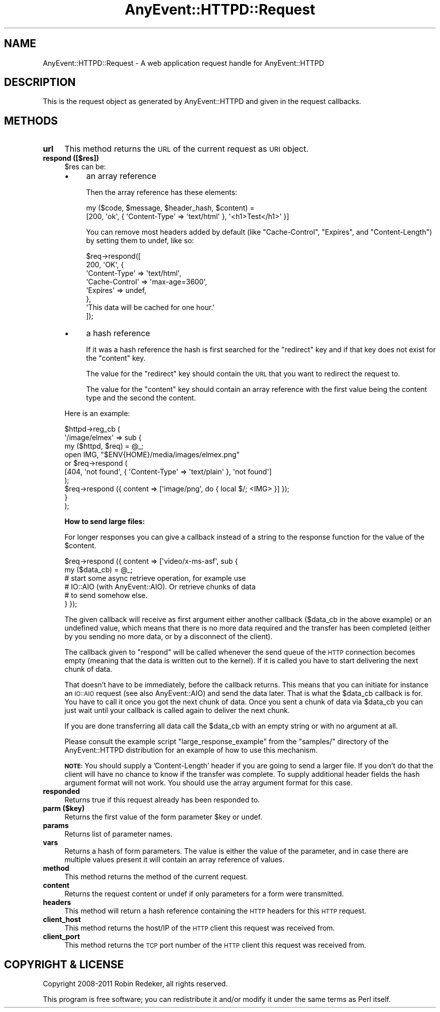 .\" Automatically generated by Pod::Man 4.14 (Pod::Simple 3.40)
.\"
.\" Standard preamble:
.\" ========================================================================
.de Sp \" Vertical space (when we can't use .PP)
.if t .sp .5v
.if n .sp
..
.de Vb \" Begin verbatim text
.ft CW
.nf
.ne \\$1
..
.de Ve \" End verbatim text
.ft R
.fi
..
.\" Set up some character translations and predefined strings.  \*(-- will
.\" give an unbreakable dash, \*(PI will give pi, \*(L" will give a left
.\" double quote, and \*(R" will give a right double quote.  \*(C+ will
.\" give a nicer C++.  Capital omega is used to do unbreakable dashes and
.\" therefore won't be available.  \*(C` and \*(C' expand to `' in nroff,
.\" nothing in troff, for use with C<>.
.tr \(*W-
.ds C+ C\v'-.1v'\h'-1p'\s-2+\h'-1p'+\s0\v'.1v'\h'-1p'
.ie n \{\
.    ds -- \(*W-
.    ds PI pi
.    if (\n(.H=4u)&(1m=24u) .ds -- \(*W\h'-12u'\(*W\h'-12u'-\" diablo 10 pitch
.    if (\n(.H=4u)&(1m=20u) .ds -- \(*W\h'-12u'\(*W\h'-8u'-\"  diablo 12 pitch
.    ds L" ""
.    ds R" ""
.    ds C` ""
.    ds C' ""
'br\}
.el\{\
.    ds -- \|\(em\|
.    ds PI \(*p
.    ds L" ``
.    ds R" ''
.    ds C`
.    ds C'
'br\}
.\"
.\" Escape single quotes in literal strings from groff's Unicode transform.
.ie \n(.g .ds Aq \(aq
.el       .ds Aq '
.\"
.\" If the F register is >0, we'll generate index entries on stderr for
.\" titles (.TH), headers (.SH), subsections (.SS), items (.Ip), and index
.\" entries marked with X<> in POD.  Of course, you'll have to process the
.\" output yourself in some meaningful fashion.
.\"
.\" Avoid warning from groff about undefined register 'F'.
.de IX
..
.nr rF 0
.if \n(.g .if rF .nr rF 1
.if (\n(rF:(\n(.g==0)) \{\
.    if \nF \{\
.        de IX
.        tm Index:\\$1\t\\n%\t"\\$2"
..
.        if !\nF==2 \{\
.            nr % 0
.            nr F 2
.        \}
.    \}
.\}
.rr rF
.\" ========================================================================
.\"
.IX Title "AnyEvent::HTTPD::Request 3"
.TH AnyEvent::HTTPD::Request 3 "2011-08-04" "perl v5.32.0" "User Contributed Perl Documentation"
.\" For nroff, turn off justification.  Always turn off hyphenation; it makes
.\" way too many mistakes in technical documents.
.if n .ad l
.nh
.SH "NAME"
AnyEvent::HTTPD::Request \- A web application request handle for AnyEvent::HTTPD
.SH "DESCRIPTION"
.IX Header "DESCRIPTION"
This is the request object as generated by AnyEvent::HTTPD and given
in the request callbacks.
.SH "METHODS"
.IX Header "METHODS"
.IP "\fBurl\fR" 4
.IX Item "url"
This method returns the \s-1URL\s0 of the current request as \s-1URI\s0 object.
.IP "\fBrespond ([$res])\fR" 4
.IX Item "respond ([$res])"
\&\f(CW$res\fR can be:
.RS 4
.IP "\(bu" 4
an array reference
.Sp
Then the array reference has these elements:
.Sp
.Vb 2
\&   my ($code, $message, $header_hash, $content) =
\&         [200, \*(Aqok\*(Aq, { \*(AqContent\-Type\*(Aq => \*(Aqtext/html\*(Aq }, \*(Aq<h1>Test</h1>\*(Aq }]
.Ve
.Sp
You can remove most headers added by default (like \f(CW\*(C`Cache\-Control\*(C'\fR,
\&\f(CW\*(C`Expires\*(C'\fR, and \f(CW\*(C`Content\-Length\*(C'\fR) by setting them to undef, like so:
.Sp
.Vb 8
\&   $req\->respond([
\&      200, \*(AqOK\*(Aq, {
\&        \*(AqContent\-Type\*(Aq  => \*(Aqtext/html\*(Aq,
\&        \*(AqCache\-Control\*(Aq => \*(Aqmax\-age=3600\*(Aq,
\&        \*(AqExpires\*(Aq       => undef,
\&      },
\&      \*(AqThis data will be cached for one hour.\*(Aq
\&   ]);
.Ve
.IP "\(bu" 4
a hash reference
.Sp
If it was a hash reference the hash is first searched for the \f(CW\*(C`redirect\*(C'\fR
key and if that key does not exist for the \f(CW\*(C`content\*(C'\fR key.
.Sp
The value for the \f(CW\*(C`redirect\*(C'\fR key should contain the \s-1URL\s0 that you want to redirect
the request to.
.Sp
The value for the \f(CW\*(C`content\*(C'\fR key should contain an array reference with the first
value being the content type and the second the content.
.RE
.RS 4
.Sp
Here is an example:
.Sp
.Vb 3
\&   $httpd\->reg_cb (
\&      \*(Aq/image/elmex\*(Aq => sub {
\&         my ($httpd, $req) = @_;
\&
\&         open IMG, "$ENV{HOME}/media/images/elmex.png"
\&            or $req\->respond (
\&                  [404, \*(Aqnot found\*(Aq, { \*(AqContent\-Type\*(Aq => \*(Aqtext/plain\*(Aq }, \*(Aqnot found\*(Aq]
\&               );
\&
\&         $req\->respond ({ content => [\*(Aqimage/png\*(Aq, do { local $/; <IMG> }] });
\&      }
\&   );
.Ve
.Sp
\&\fBHow to send large files:\fR
.Sp
For longer responses you can give a callback instead of a string to
the response function for the value of the \f(CW$content\fR.
.Sp
.Vb 2
\&   $req\->respond ({ content => [\*(Aqvideo/x\-ms\-asf\*(Aq, sub {
\&      my ($data_cb) = @_;
\&
\&      # start some async retrieve operation, for example use
\&      # IO::AIO (with AnyEvent::AIO). Or retrieve chunks of data
\&      # to send somehow else.
\&
\&   } });
.Ve
.Sp
The given callback will receive as first argument either another callback
(\f(CW$data_cb\fR in the above example) or an undefined value, which means that
there is no more data required and the transfer has been completed (either by
you sending no more data, or by a disconnect of the client).
.Sp
The callback given to \f(CW\*(C`respond\*(C'\fR will be called whenever the send queue of the
\&\s-1HTTP\s0 connection becomes empty (meaning that the data is written out to the
kernel). If it is called you have to start delivering the next chunk of data.
.Sp
That doesn't have to be immediately, before the callback returns.  This means
that you can initiate for instance an \s-1IO::AIO\s0 request (see also
AnyEvent::AIO) and send the data later.  That is what the \f(CW$data_cb\fR
callback is for. You have to call it once you got the next chunk of data. Once
you sent a chunk of data via \f(CW$data_cb\fR you can just wait until your callback
is called again to deliver the next chunk.
.Sp
If you are done transferring all data call the \f(CW$data_cb\fR with an empty string
or with no argument at all.
.Sp
Please consult the example script \f(CW\*(C`large_response_example\*(C'\fR from the
\&\f(CW\*(C`samples/\*(C'\fR directory of the AnyEvent::HTTPD distribution for an example of
how to use this mechanism.
.Sp
\&\fB\s-1NOTE:\s0\fR You should supply a 'Content\-Length' header if you are going to send a
larger file. If you don't do that the client will have no chance to know if the
transfer was complete. To supply additional header fields the hash argument
format will not work. You should use the array argument format for this case.
.RE
.IP "\fBresponded\fR" 4
.IX Item "responded"
Returns true if this request already has been responded to.
.IP "\fBparm ($key)\fR" 4
.IX Item "parm ($key)"
Returns the first value of the form parameter \f(CW$key\fR or undef.
.IP "\fBparams\fR" 4
.IX Item "params"
Returns list of parameter names.
.IP "\fBvars\fR" 4
.IX Item "vars"
Returns a hash of form parameters. The value is either the 
value of the parameter, and in case there are multiple values
present it will contain an array reference of values.
.IP "\fBmethod\fR" 4
.IX Item "method"
This method returns the method of the current request.
.IP "\fBcontent\fR" 4
.IX Item "content"
Returns the request content or undef if only parameters for a form
were transmitted.
.IP "\fBheaders\fR" 4
.IX Item "headers"
This method will return a hash reference containing the \s-1HTTP\s0 headers for this
\&\s-1HTTP\s0 request.
.IP "\fBclient_host\fR" 4
.IX Item "client_host"
This method returns the host/IP of the \s-1HTTP\s0 client this request was received
from.
.IP "\fBclient_port\fR" 4
.IX Item "client_port"
This method returns the \s-1TCP\s0 port number of the \s-1HTTP\s0 client this
request was received from.
.SH "COPYRIGHT & LICENSE"
.IX Header "COPYRIGHT & LICENSE"
Copyright 2008\-2011 Robin Redeker, all rights reserved.
.PP
This program is free software; you can redistribute it and/or modify it
under the same terms as Perl itself.
